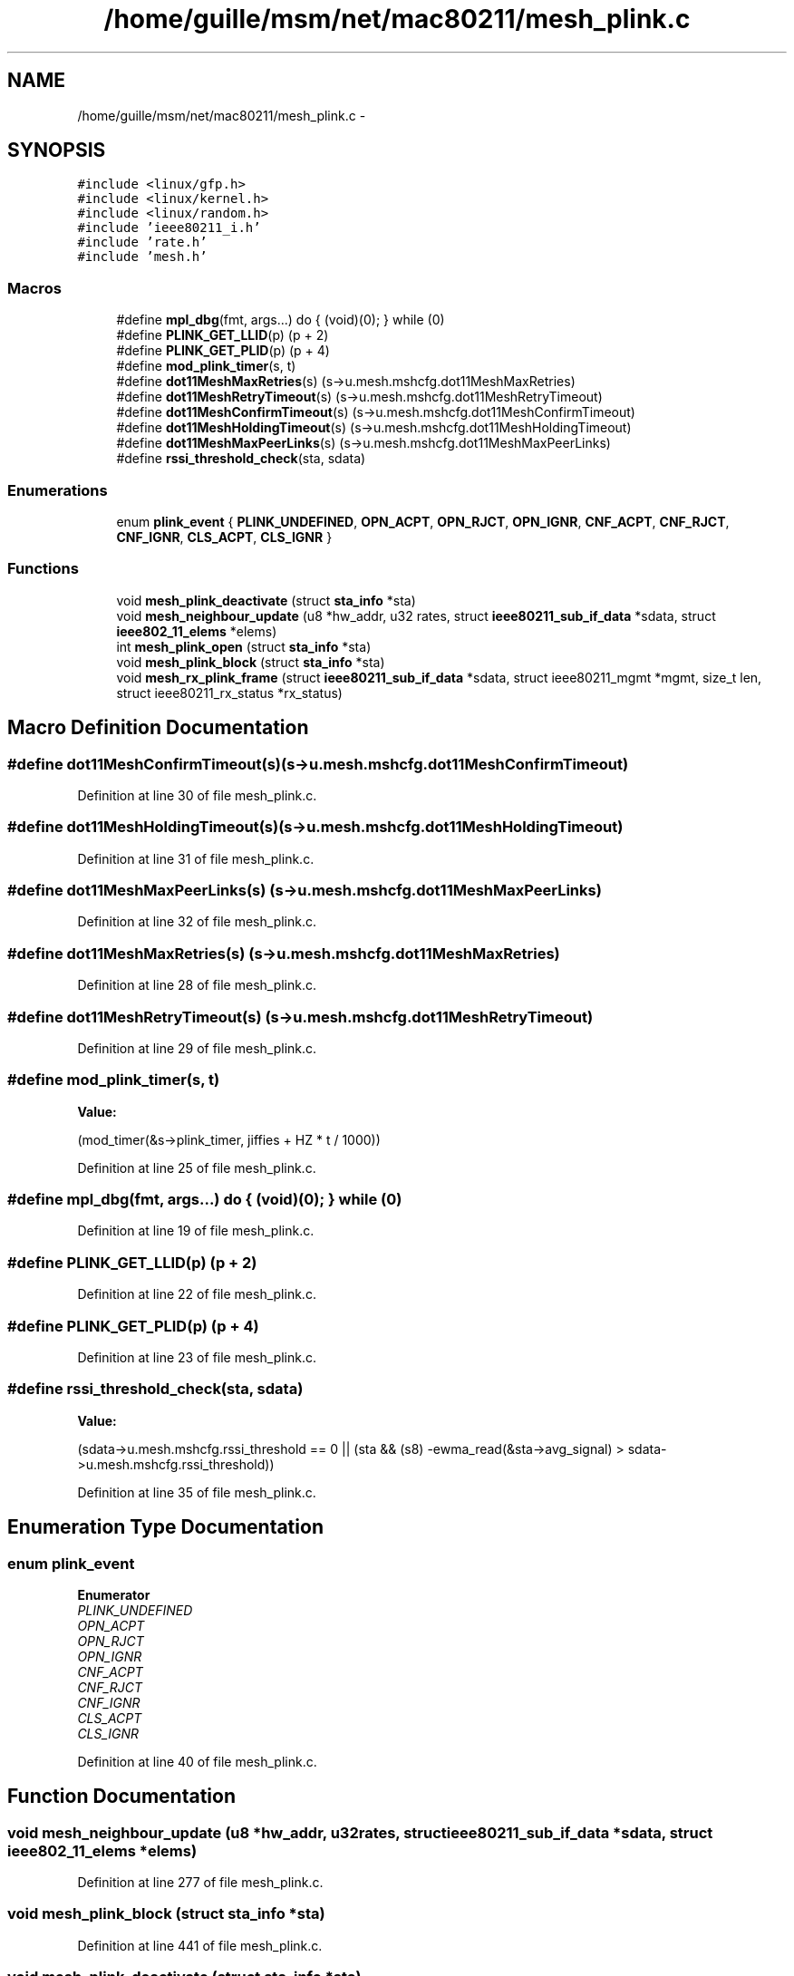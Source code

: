 .TH "/home/guille/msm/net/mac80211/mesh_plink.c" 3 "Sun Jun 1 2014" "Version 1.0" "net_mac80211" \" -*- nroff -*-
.ad l
.nh
.SH NAME
/home/guille/msm/net/mac80211/mesh_plink.c \- 
.SH SYNOPSIS
.br
.PP
\fC#include <linux/gfp\&.h>\fP
.br
\fC#include <linux/kernel\&.h>\fP
.br
\fC#include <linux/random\&.h>\fP
.br
\fC#include 'ieee80211_i\&.h'\fP
.br
\fC#include 'rate\&.h'\fP
.br
\fC#include 'mesh\&.h'\fP
.br

.SS "Macros"

.in +1c
.ti -1c
.RI "#define \fBmpl_dbg\fP(fmt, args\&.\&.\&.)   do { (void)(0); } while (0)"
.br
.ti -1c
.RI "#define \fBPLINK_GET_LLID\fP(p)   (p + 2)"
.br
.ti -1c
.RI "#define \fBPLINK_GET_PLID\fP(p)   (p + 4)"
.br
.ti -1c
.RI "#define \fBmod_plink_timer\fP(s, t)"
.br
.ti -1c
.RI "#define \fBdot11MeshMaxRetries\fP(s)   (s->u\&.mesh\&.mshcfg\&.dot11MeshMaxRetries)"
.br
.ti -1c
.RI "#define \fBdot11MeshRetryTimeout\fP(s)   (s->u\&.mesh\&.mshcfg\&.dot11MeshRetryTimeout)"
.br
.ti -1c
.RI "#define \fBdot11MeshConfirmTimeout\fP(s)   (s->u\&.mesh\&.mshcfg\&.dot11MeshConfirmTimeout)"
.br
.ti -1c
.RI "#define \fBdot11MeshHoldingTimeout\fP(s)   (s->u\&.mesh\&.mshcfg\&.dot11MeshHoldingTimeout)"
.br
.ti -1c
.RI "#define \fBdot11MeshMaxPeerLinks\fP(s)   (s->u\&.mesh\&.mshcfg\&.dot11MeshMaxPeerLinks)"
.br
.ti -1c
.RI "#define \fBrssi_threshold_check\fP(sta, sdata)"
.br
.in -1c
.SS "Enumerations"

.in +1c
.ti -1c
.RI "enum \fBplink_event\fP { \fBPLINK_UNDEFINED\fP, \fBOPN_ACPT\fP, \fBOPN_RJCT\fP, \fBOPN_IGNR\fP, \fBCNF_ACPT\fP, \fBCNF_RJCT\fP, \fBCNF_IGNR\fP, \fBCLS_ACPT\fP, \fBCLS_IGNR\fP }"
.br
.in -1c
.SS "Functions"

.in +1c
.ti -1c
.RI "void \fBmesh_plink_deactivate\fP (struct \fBsta_info\fP *sta)"
.br
.ti -1c
.RI "void \fBmesh_neighbour_update\fP (u8 *hw_addr, u32 rates, struct \fBieee80211_sub_if_data\fP *sdata, struct \fBieee802_11_elems\fP *elems)"
.br
.ti -1c
.RI "int \fBmesh_plink_open\fP (struct \fBsta_info\fP *sta)"
.br
.ti -1c
.RI "void \fBmesh_plink_block\fP (struct \fBsta_info\fP *sta)"
.br
.ti -1c
.RI "void \fBmesh_rx_plink_frame\fP (struct \fBieee80211_sub_if_data\fP *sdata, struct ieee80211_mgmt *mgmt, size_t len, struct ieee80211_rx_status *rx_status)"
.br
.in -1c
.SH "Macro Definition Documentation"
.PP 
.SS "#define dot11MeshConfirmTimeout(s)   (s->u\&.mesh\&.mshcfg\&.dot11MeshConfirmTimeout)"

.PP
Definition at line 30 of file mesh_plink\&.c\&.
.SS "#define dot11MeshHoldingTimeout(s)   (s->u\&.mesh\&.mshcfg\&.dot11MeshHoldingTimeout)"

.PP
Definition at line 31 of file mesh_plink\&.c\&.
.SS "#define dot11MeshMaxPeerLinks(s)   (s->u\&.mesh\&.mshcfg\&.dot11MeshMaxPeerLinks)"

.PP
Definition at line 32 of file mesh_plink\&.c\&.
.SS "#define dot11MeshMaxRetries(s)   (s->u\&.mesh\&.mshcfg\&.dot11MeshMaxRetries)"

.PP
Definition at line 28 of file mesh_plink\&.c\&.
.SS "#define dot11MeshRetryTimeout(s)   (s->u\&.mesh\&.mshcfg\&.dot11MeshRetryTimeout)"

.PP
Definition at line 29 of file mesh_plink\&.c\&.
.SS "#define mod_plink_timer(s, t)"
\fBValue:\fP
.PP
.nf
(mod_timer(&s->plink_timer, \
                jiffies + HZ * t / 1000))
.fi
.PP
Definition at line 25 of file mesh_plink\&.c\&.
.SS "#define mpl_dbg(fmt, args\&.\&.\&.)   do { (void)(0); } while (0)"

.PP
Definition at line 19 of file mesh_plink\&.c\&.
.SS "#define PLINK_GET_LLID(p)   (p + 2)"

.PP
Definition at line 22 of file mesh_plink\&.c\&.
.SS "#define PLINK_GET_PLID(p)   (p + 4)"

.PP
Definition at line 23 of file mesh_plink\&.c\&.
.SS "#define rssi_threshold_check(sta, sdata)"
\fBValue:\fP
.PP
.nf
(sdata->u\&.mesh\&.mshcfg\&.rssi_threshold == 0 ||\
        (sta && (s8) -ewma_read(&sta->avg_signal) > \
        sdata->u\&.mesh\&.mshcfg\&.rssi_threshold))
.fi
.PP
Definition at line 35 of file mesh_plink\&.c\&.
.SH "Enumeration Type Documentation"
.PP 
.SS "enum \fBplink_event\fP"

.PP
\fBEnumerator\fP
.in +1c
.TP
\fB\fIPLINK_UNDEFINED \fP\fP
.TP
\fB\fIOPN_ACPT \fP\fP
.TP
\fB\fIOPN_RJCT \fP\fP
.TP
\fB\fIOPN_IGNR \fP\fP
.TP
\fB\fICNF_ACPT \fP\fP
.TP
\fB\fICNF_RJCT \fP\fP
.TP
\fB\fICNF_IGNR \fP\fP
.TP
\fB\fICLS_ACPT \fP\fP
.TP
\fB\fICLS_IGNR \fP\fP
.PP
Definition at line 40 of file mesh_plink\&.c\&.
.SH "Function Documentation"
.PP 
.SS "void mesh_neighbour_update (u8 *hw_addr, u32rates, struct \fBieee80211_sub_if_data\fP *sdata, struct \fBieee802_11_elems\fP *elems)"

.PP
Definition at line 277 of file mesh_plink\&.c\&.
.SS "void mesh_plink_block (struct \fBsta_info\fP *sta)"

.PP
Definition at line 441 of file mesh_plink\&.c\&.
.SS "void mesh_plink_deactivate (struct \fBsta_info\fP *sta)"
mesh_plink_deactivate - deactivate mesh peer link
.PP
: mesh peer link to deactivate
.PP
All mesh paths with this peer as next hop will be flushed 
.PP
Definition at line 152 of file mesh_plink\&.c\&.
.SS "int mesh_plink_open (struct \fBsta_info\fP *sta)"

.PP
Definition at line 416 of file mesh_plink\&.c\&.
.SS "void mesh_rx_plink_frame (struct \fBieee80211_sub_if_data\fP *sdata, struct ieee80211_mgmt *mgmt, size_tlen, struct ieee80211_rx_status *rx_status)"

.PP
Definition at line 456 of file mesh_plink\&.c\&.
.SH "Author"
.PP 
Generated automatically by Doxygen for net_mac80211 from the source code\&.
